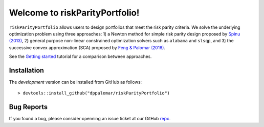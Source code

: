 .. riskParityPortfolio documentation master file, created by
   sphinx-quickstart on Sat Nov 10 08:44:52 2018.
   You can adapt this file completely to your liking, but it should at least
   contain the root `toctree` directive.

Welcome to riskParityPortfolio!
===============================

``riskParityPortfolio`` allows users to design portfolios that meet the risk parity criteria.
We solve the underlying optimization problem using three approaches: 1) a Newton method
for simple risk parity design proposed by `Spinu (2013) <https://papers.ssrn.com/sol3/papers.cfm?abstract_id=2297383>`_,
2) general purpose non-linear constrained optimization solvers such as ``alabama`` and ``slsqp``,
and 3) the successive convex approximation (SCA) proposed by
`Feng & Palomar (2016) <http://www.ece.ust.hk/~palomar/Publications_files/2015/FengPalomar-TSP2015%20-%20risk_parity_portfolio.pdf>`_.

See the `Getting started <_static/getting_started.html>`_ tutorial for a comparison
between approaches.

Installation
------------

The *development* version can be installed from GitHub as follows:

.. highlight:: r

::

   > devtools::install_github("dppalomar/riskParityPortfolio")

Bug Reports
-----------

If you found a bug, please consider openning an issue ticket at our GitHub `repo <https://github.com/dppalomar/riskParityPortfolio/issues>`_.

